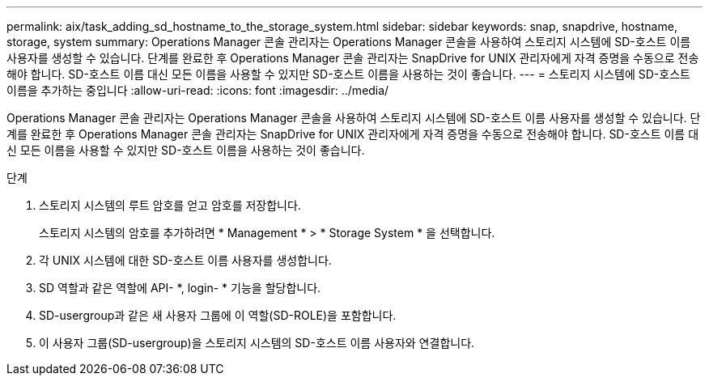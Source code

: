 ---
permalink: aix/task_adding_sd_hostname_to_the_storage_system.html 
sidebar: sidebar 
keywords: snap, snapdrive, hostname, storage, system 
summary: Operations Manager 콘솔 관리자는 Operations Manager 콘솔을 사용하여 스토리지 시스템에 SD-호스트 이름 사용자를 생성할 수 있습니다. 단계를 완료한 후 Operations Manager 콘솔 관리자는 SnapDrive for UNIX 관리자에게 자격 증명을 수동으로 전송해야 합니다. SD-호스트 이름 대신 모든 이름을 사용할 수 있지만 SD-호스트 이름을 사용하는 것이 좋습니다. 
---
= 스토리지 시스템에 SD-호스트 이름을 추가하는 중입니다
:allow-uri-read: 
:icons: font
:imagesdir: ../media/


[role="lead"]
Operations Manager 콘솔 관리자는 Operations Manager 콘솔을 사용하여 스토리지 시스템에 SD-호스트 이름 사용자를 생성할 수 있습니다. 단계를 완료한 후 Operations Manager 콘솔 관리자는 SnapDrive for UNIX 관리자에게 자격 증명을 수동으로 전송해야 합니다. SD-호스트 이름 대신 모든 이름을 사용할 수 있지만 SD-호스트 이름을 사용하는 것이 좋습니다.

.단계
. 스토리지 시스템의 루트 암호를 얻고 암호를 저장합니다.
+
스토리지 시스템의 암호를 추가하려면 * Management * > * Storage System * 을 선택합니다.

. 각 UNIX 시스템에 대한 SD-호스트 이름 사용자를 생성합니다.
. SD 역할과 같은 역할에 API- *, login- * 기능을 할당합니다.
. SD-usergroup과 같은 새 사용자 그룹에 이 역할(SD-ROLE)을 포함합니다.
. 이 사용자 그룹(SD-usergroup)을 스토리지 시스템의 SD-호스트 이름 사용자와 연결합니다.

